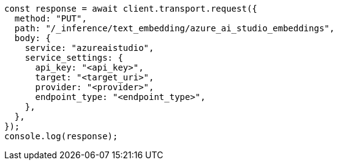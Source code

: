 // This file is autogenerated, DO NOT EDIT
// Use `node scripts/generate-docs-examples.js` to generate the docs examples

[source, js]
----
const response = await client.transport.request({
  method: "PUT",
  path: "/_inference/text_embedding/azure_ai_studio_embeddings",
  body: {
    service: "azureaistudio",
    service_settings: {
      api_key: "<api_key>",
      target: "<target_uri>",
      provider: "<provider>",
      endpoint_type: "<endpoint_type>",
    },
  },
});
console.log(response);
----
